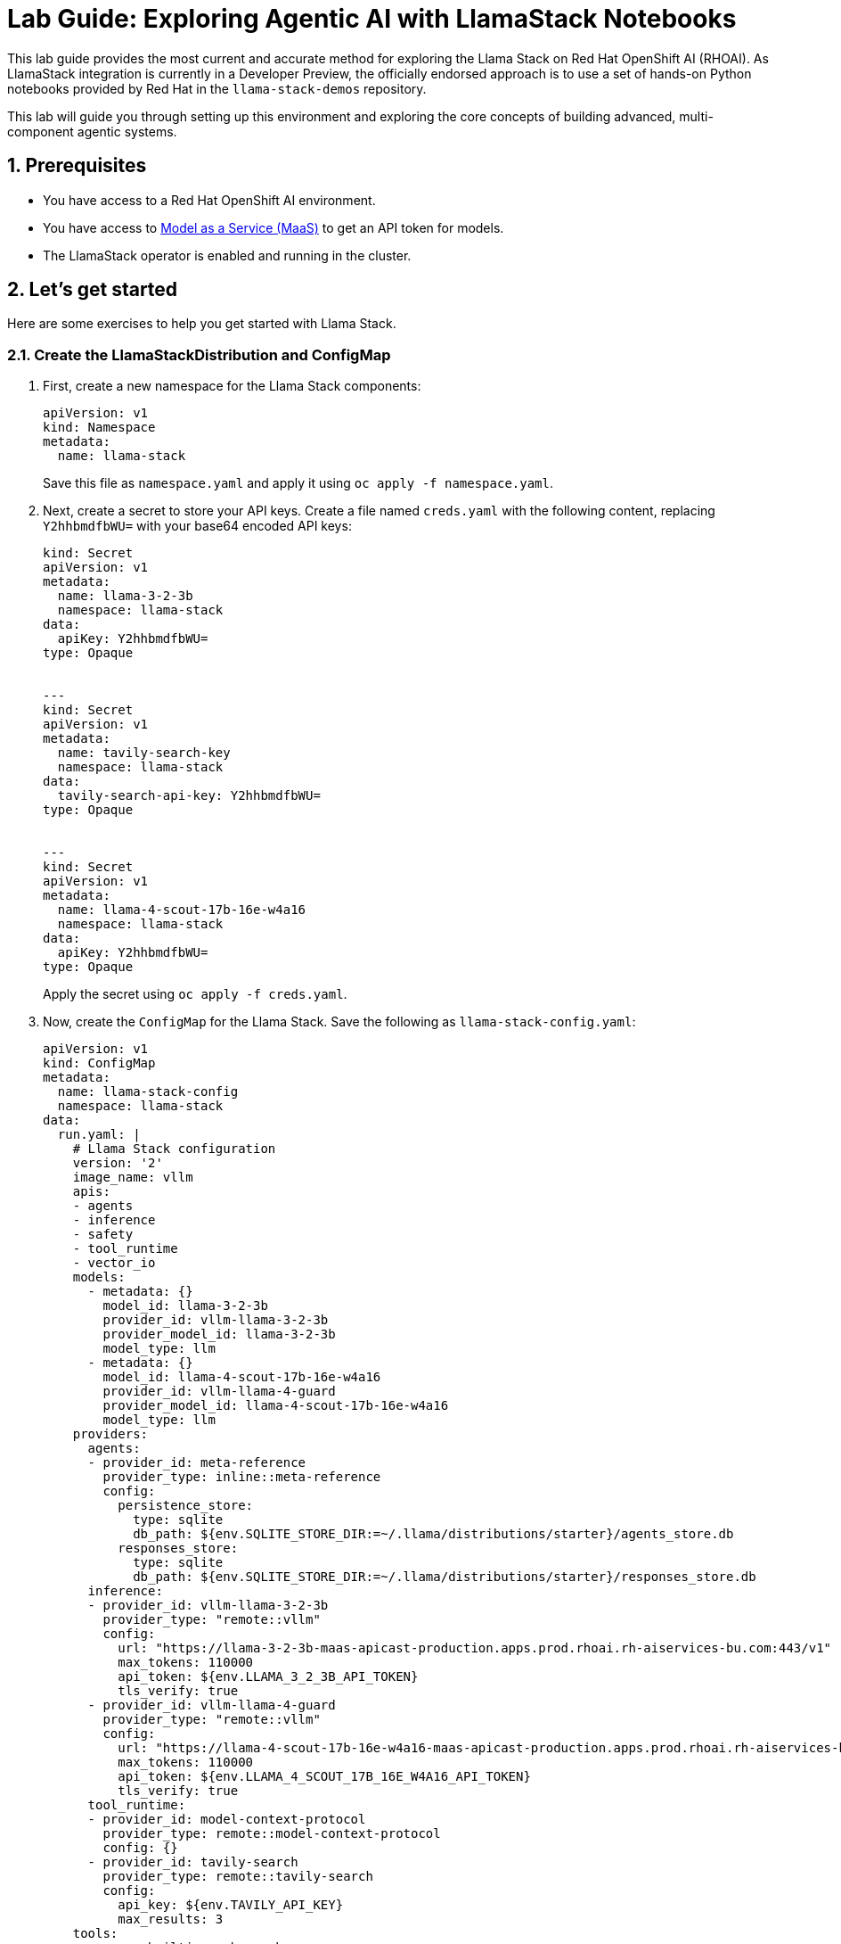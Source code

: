 = *Lab Guide: Exploring Agentic AI with LlamaStack Notebooks*
:icons: font

This lab guide provides the most current and accurate method for exploring the Llama Stack on Red Hat OpenShift AI (RHOAI). As LlamaStack integration is currently in a Developer Preview, the officially endorsed approach is to use a set of hands-on Python notebooks provided by Red Hat in the `llama-stack-demos` repository.

This lab will guide you through setting up this environment and exploring the core concepts of building advanced, multi-component agentic systems.

== *1. Prerequisites*

*   You have access to a Red Hat OpenShift AI environment.
*   You have access to link:https://red.ht/maas[Model as a Service (MaaS)] to get an API token for models.
*   The LlamaStack operator is enabled and running in the cluster.

== *2. Let's get started*

Here are some exercises to help you get started with Llama Stack.

=== *2.1. Create the LlamaStackDistribution and ConfigMap*

1.  First, create a new namespace for the Llama Stack components:
+
[source,yaml]
----
apiVersion: v1
kind: Namespace
metadata:
  name: llama-stack
----
+  
Save this file as `namespace.yaml` and apply it using `oc apply -f namespace.yaml`.

2.  Next, create a secret to store your API keys. Create a file named `creds.yaml` with the following content, replacing `Y2hhbmdfbWU=` with your base64 encoded API keys:
+
[source,yaml]
----
kind: Secret
apiVersion: v1
metadata:
  name: llama-3-2-3b
  namespace: llama-stack
data:
  apiKey: Y2hhbmdfbWU=
type: Opaque


---
kind: Secret
apiVersion: v1
metadata:
  name: tavily-search-key
  namespace: llama-stack
data:
  tavily-search-api-key: Y2hhbmdfbWU=
type: Opaque


---
kind: Secret
apiVersion: v1
metadata:
  name: llama-4-scout-17b-16e-w4a16
  namespace: llama-stack
data:
  apiKey: Y2hhbmdfbWU=
type: Opaque
----
+  
Apply the secret using `oc apply -f creds.yaml`.

3.  Now, create the `ConfigMap` for the Llama Stack. Save the following as `llama-stack-config.yaml`:
+
[source,yaml]
----
apiVersion: v1
kind: ConfigMap
metadata:
  name: llama-stack-config
  namespace: llama-stack
data:
  run.yaml: |
    # Llama Stack configuration
    version: '2'
    image_name: vllm
    apis:
    - agents
    - inference
    - safety
    - tool_runtime
    - vector_io
    models:
      - metadata: {}
        model_id: llama-3-2-3b
        provider_id: vllm-llama-3-2-3b
        provider_model_id: llama-3-2-3b
        model_type: llm
      - metadata: {}
        model_id: llama-4-scout-17b-16e-w4a16
        provider_id: vllm-llama-4-guard
        provider_model_id: llama-4-scout-17b-16e-w4a16
        model_type: llm
    providers:
      agents:
      - provider_id: meta-reference
        provider_type: inline::meta-reference
        config:
          persistence_store:
            type: sqlite
            db_path: ${env.SQLITE_STORE_DIR:=~/.llama/distributions/starter}/agents_store.db
          responses_store:
            type: sqlite
            db_path: ${env.SQLITE_STORE_DIR:=~/.llama/distributions/starter}/responses_store.db
      inference:
      - provider_id: vllm-llama-3-2-3b
        provider_type: "remote::vllm"
        config:
          url: "https://llama-3-2-3b-maas-apicast-production.apps.prod.rhoai.rh-aiservices-bu.com:443/v1"
          max_tokens: 110000
          api_token: ${env.LLAMA_3_2_3B_API_TOKEN}
          tls_verify: true
      - provider_id: vllm-llama-4-guard
        provider_type: "remote::vllm"
        config:
          url: "https://llama-4-scout-17b-16e-w4a16-maas-apicast-production.apps.prod.rhoai.rh-aiservices-bu.com:443/v1"
          max_tokens: 110000
          api_token: ${env.LLAMA_4_SCOUT_17B_16E_W4A16_API_TOKEN}
          tls_verify: true
      tool_runtime:
      - provider_id: model-context-protocol
        provider_type: remote::model-context-protocol
        config: {}
      - provider_id: tavily-search
        provider_type: remote::tavily-search
        config:
          api_key: ${env.TAVILY_API_KEY}
          max_results: 3
    tools:
      - name: builtin::websearch
        enabled: true
    tool_groups:
    - provider_id: tavily-search
      toolgroup_id: builtin::websearch
    - toolgroup_id: mcp::openshift
      provider_id: model-context-protocol
      mcp_endpoint:
        uri: http://ocp-mcp-server.ocp-mcp.svc.cluster.local:8000/sse
    server:
      port: 8321
----
+  
Apply the `ConfigMap` using `oc apply -f llama-stack-config.yaml`.

4.  Finally, create the `LlamaStackDistribution`. Save the following as `llama-stack-distro.yaml`:
+
[source,yaml]
----
apiVersion: llamastack.io/v1alpha1
kind: LlamaStackDistribution
metadata:
  name: llamastack-with-config
  namespace: llama-stack
spec:
  replicas: 1
  server:
    containerSpec:
      env:
      - name: TELEMETRY_SINKS
        value: console, sqlite, otel_trace
      - name: OTEL_TRACE_ENDPOINT
        value: http://otel-collector-collector.observability-hub.svc.cluster.local:4318/v1/traces
      - name: OTEL_METRIC_ENDPOINT
        value: http://otel-collector-collector.observability-hub.svc.cluster.local:4318/v1/metrics
      - name: OTEL_SERVICE_NAME
        value: llamastack
      - name: LLAMA_3_2_3B_API_TOKEN
        valueFrom:
          secretKeyRef:
            key: apiKey
            name: llama-3-2-3b
      - name: LLAMA_4_SCOUT_17B_16E_W4A16_API_TOKEN
        valueFrom:
          secretKeyRef:
            key: apiKey
            name: llama-4-scout-17b-16e-w4a16
      - name: TAVILY_API_KEY
        valueFrom:
          secretKeyRef:
            key: tavily-search-api-key
            name: tavily-search-key
      name: llama-stack
      port: 8321
    distribution:
      name: remote-vllm
    userConfig:
      configMapName: llama-stack-config
----
+  
Apply the distribution using `oc apply -f llama-stack-distro.yaml`.

=== *2.2. Explore the Llama Stack APIs*

Once the `LlamaStackDistribution` is running, you can interact with its APIs.

1.  Find the route to the Llama Stack service:
+
[source,bash]
----
oc get route llamastack-with-config -n llama-stack -o jsonpath='{.spec.host}'
----

2.  Use the route from the previous step to send requests to the inference API. Here's an example using `curl`:
+
[source,bash]
----
curl -k https://<your-llama-stack-route>/v1/chat/completions \
-H "Content-Type: application/json" \
-d 
{
  "model": "llama-3-2-3b",
  "messages": [
    {
      "role": "user",
      "content": "What is the capital of France?"
    }
  ]
}
----

3.  You can also interact with the agent API. Here's an example of creating a new agent:
+
[source,bash]
----
curl -k -X POST https://<your-llama-stack-route>/v1/agents \
-H "Content-Type: application/json" \
-d 
{
  "model": "llama-3-2-3b",
  "tools": ["builtin::websearch"]
}
----

== *3. Clean Up*


When you have finished the lab, remember to shut down your workbench from the RHOAI dashboard to release the allocated compute resources.

== *4. References*

*   **Llama Stack Demos GitHub Repository**: [https://github.com/opendatahub-io/llama-stack-demos](https://github.com/opendatahub-io/llama-stack-demos)
*   **Red Hat Developer Article: Build AI agents with Red Hat OpenShift AI and Llama Stack**: [https://developers.redhat.com/articles/2024/05/22/build-ai-agents-red-hat-openshift-ai-llama-stack](https://developers.redhat.com/articles/2024/05/22/build-ai-agents-red-hat-openshift-ai-llama-stack)
